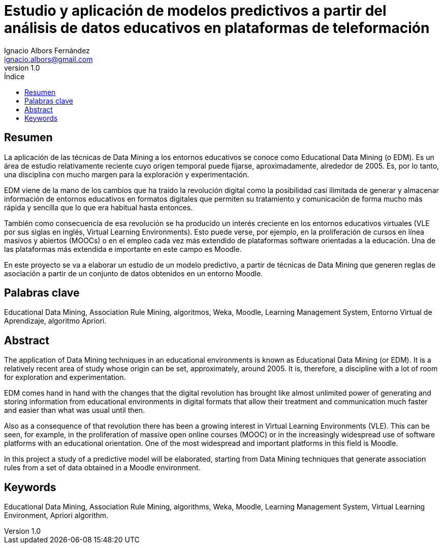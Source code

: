 // Configuración github
ifdef::env-github[]
:tip-caption: :bulb:
:note-caption: :information_source:
:important-caption: :heavy_exclamation_mark:
:caution-caption: :fire:
:warning-caption: :warning:
endif::[]

= Estudio y aplicación de modelos predictivos a partir del análisis de datos educativos en plataformas de teleformación
Ignacio Albors Fernández <ignacio.albors@gmail.com>
v1.0
:numbered:
:toc: macro
:toclevels: 5
:lang: es
:encoding: utf8
:sectnumlevels: 5
:toc-title: Índice
:toc-placement: manual
:stem: latexmath
// stem needed by asciimath, latextmath
:icons: font
:experimental:
:imagesdir: _images
:table-caption: Tabla
:example-caption: Ejemplo
:included:

// Notas:
// Habría que hablar del constructivismo, construccionismo. De la teoría
// psicológica que hay detrás de Moodle. Incorporar notas de cuaderno rojo.

:numbered!:

== Resumen

La aplicación de las técnicas de Data Mining a los entornos educativos se conoce como Educational Data Mining (o EDM).
Es un área de estudio relativamente reciente cuyo origen temporal puede fijarse, aproximadamente, alrededor de 2005.
Es, por lo tanto, una disciplina con mucho margen para la exploración y experimentación.

EDM viene de la mano de los cambios que ha traído la revolución digital como la posibilidad casi ilimitada de generar y almacenar información de entornos educativos en formatos digitales que permiten su tratamiento y comunicación de forma mucho más rápida y sencilla que lo que era habitual hasta entonces.

También como consecuencia de esa revolución se ha producido un interés creciente en los entornos educativos virtuales (VLE por sus siglas en inglés, Virtual Learning Environments).
Esto puede verse, por ejemplo, en la proliferación de cursos en línea masivos y abiertos (MOOCs) o en el empleo cada vez más extendido de plataformas software orientadas a la educación.
Una de las plataformas más extendida e importante en este campo es Moodle.

En este proyecto se va a elaborar un estudio de un modelo predictivo, a partir de técnicas de Data Mining que generen reglas de asociación a partir de un conjunto de datos obtenidos en un entorno Moodle.


== Palabras clave
Educational Data Mining, Association Rule Mining, algoritmos, Weka, Moodle, Learning Management System, Entorno Virtual de Aprendizaje, algoritmo Apriori.

toc::[]

<<<

== Abstract
The application of Data Mining techniques in an educational environments is known as Educational Data Mining (or EDM).
It is a relatively recent area of ​​study whose origin can be set, approximately, around 2005.
It is, therefore, a discipline with a lot of room for exploration and experimentation.

EDM comes hand in hand with the changes that the digital revolution has brought like almost unlimited power of generating and storing information from educational environments in digital formats that allow their treatment and communication much faster and easier than what was usual until then.

Also as a consequence of that revolution there has been a growing interest in
Virtual Learning Environments (VLE). This can be seen, for example, in the proliferation of massive open online courses (MOOC) or in the increasingly widespread use of software platforms with an educational orientation. One of the most widespread and important platforms in this field is Moodle.

In this project a study of a predictive model will be elaborated, starting from
Data Mining techniques that generate association rules from a set of
data obtained in a Moodle environment.

== Keywords
Educational Data Mining, Association Rule Mining, algorithms, Weka, Moodle, Learning Management System, Virtual Learning Environment, Apriori algorithm.
